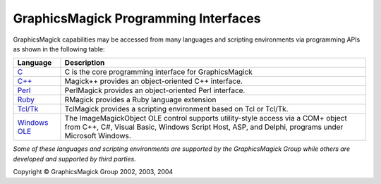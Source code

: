 =======================================
GraphicsMagick Programming Interfaces
=======================================

.. meta::
   :description: GraphicsMagick is a robust collection of tools and libraries to read,
                 write, and manipulate an image in any of the more popular
                 image formats including GIF, JPEG, PNG, PDF, and Photo CD.
                 With GraphicsMagick you can create GIFs dynamically making it
                 suitable for Web applications.  You can also resize, rotate,
                 sharpen, color reduce, or add special effects to an image and
                 save your completed work in the same or differing image format.

   :keywords: GraphicsMagick, Image Magick, Image Magic, PerlMagick, Perl Magick,
              Perl Magic, CineMagick, PixelMagick, Pixel Magic, WebMagick,
              Web Magic, visualization, image processing, software development,
              simulation, image, software, AniMagick, Animagic,  Magick++


.. _C : api/api.html
.. _C++ : Magick++/index.html
.. _Perl : perl.html
.. _Ruby : http://rmagick.rubyforge.org/
.. _Tcl/Tk : http://www.graphicsmagick.org/TclMagick/doc/
.. _Windows OLE : ImageMagickObject.html



GraphicsMagick capabilities may be accessed from many languages and scripting
environments via programming APIs as shown in the following table:

==============  ====================================================================
Language        Description
==============  ====================================================================
C_              C is the core programming interface for GraphicsMagick 
`C++`_          Magick++ provides an object-oriented C++ interface.
Perl_           PerlMagick provides an object-oriented Perl interface.
Ruby_           RMagick provides a Ruby language extension  
`Tcl/Tk`_       TclMagick provides a scripting environment based on Tcl or Tcl/Tk.
`Windows OLE`_  The ImageMagickObject OLE control supports utility-style access via
                a COM+ object from C++, C#, Visual Basic, Windows Script Host, ASP,
                and Delphi, programs under Microsoft Windows.
==============  ====================================================================

*Some of these languages and scripting environments are supported by the
GraphicsMagick Group while others are developed and supported by third parties.*


.. |copy|   unicode:: U+000A9 .. COPYRIGHT SIGN

Copyright |copy| GraphicsMagick Group 2002, 2003, 2004
